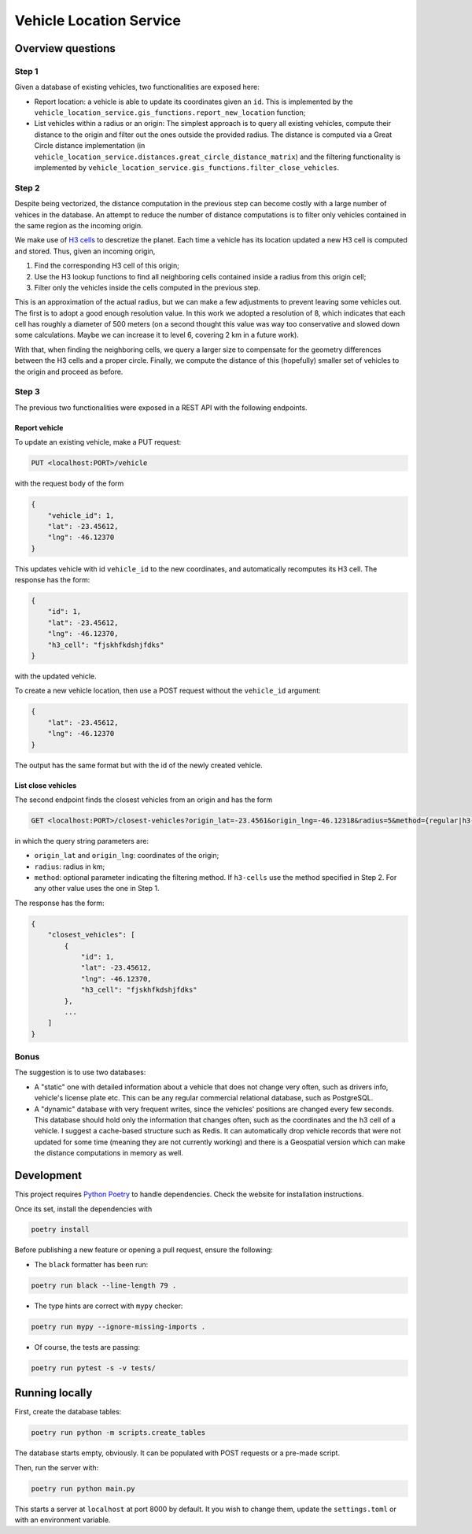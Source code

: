 ========================
Vehicle Location Service
========================

Overview questions
==================

Step 1
------

Given a database of existing vehicles, two functionalities are exposed here:

- Report location: a vehicle is able to update its coordinates given an ``id``. This is implemented by the ``vehicle_location_service.gis_functions.report_new_location`` function;
- List vehicles within a radius or an origin: The simplest approach is to query all existing vehicles, compute their distance to the origin and filter out the ones outside the provided radius. The distance is computed via a Great Circle distance implementation (in ``vehicle_location_service.distances.great_circle_distance_matrix``) and the filtering functionality is implemented by ``vehicle_location_service.gis_functions.filter_close_vehicles``.

.. image:: images/step1.png

Step 2
------

Despite being vectorized, the distance computation in the previous step can become costly with a large number of vehices in the database. An attempt to reduce the number of distance computations is to filter only vehicles contained in the same region as the incoming origin.

We make use of `H3 cells <https://h3geo.org/>`_ to descretize the planet. Each time a vehicle has its location updated a new H3 cell is computed and stored. Thus, given an incoming origin,

1. Find the corresponding H3 cell of this origin;
2. Use the H3 lookup functions to find all neighboring cells contained inside a radius from this origin cell;
3. Filter only the vehicles inside the cells computed in the previous step.

This is an approximation of the actual radius, but we can make a few adjustments to prevent leaving some vehicles out. The first is to adopt a good enough resolution value. In this work we adopted a resolution of 8, which indicates that each cell has roughly a diameter of 500 meters (on a second thought this value was way too conservative and slowed down some calculations. Maybe we can increase it to level 6, covering 2 km in a future work).

With that, when finding the neighboring cells, we query a larger size to compensate for the geometry differences between the H3 cells and a proper circle. Finally, we compute the distance of this (hopefully) smaller set of vehicles to the origin and proceed as before.

.. image:: images/step2.png

Step 3
------

The previous two functionalities were exposed in a REST API with the following endpoints.

Report vehicle
~~~~~~~~~~~~~~

To update an existing vehicle, make a PUT request:

.. code:: bash

   PUT <localhost:PORT>/vehicle

with the request body of the form

.. code:: json

    {
        "vehicle_id": 1,
        "lat": -23.45612,
        "lng": -46.12370
    }

This updates vehicle with id ``vehicle_id`` to the new coordinates, and automatically recomputes its H3 cell. The response has the form:


.. code:: json

    {
        "id": 1,
        "lat": -23.45612,
        "lng": -46.12370,
        "h3_cell": "fjskhfkdshjfdks"
    }


with the updated vehicle.

To create a new vehicle location, then use a POST request without the ``vehicle_id`` argument:

.. code:: json

    {
        "lat": -23.45612,
        "lng": -46.12370
    }

The output has the same format but with the id of the newly created vehicle.


List close vehicles
~~~~~~~~~~~~~~~~~~~

The second endpoint finds the closest vehicles from an origin and has the form

.. code:: bash

   GET <localhost:PORT>/closest-vehicles?origin_lat=-23.4561&origin_lng=-46.12318&radius=5&method={regular|h3-cells}


in which the query string parameters are:

- ``origin_lat`` and ``origin_lng``: coordinates of the origin;
- ``radius``: radius in km;
- ``method``: optional parameter indicating the filtering method. If ``h3-cells`` use the method specified in Step 2. For any other value uses the one in Step 1.


The response has the form:

.. code:: json

    {
        "closest_vehicles": [
            {
                "id": 1,
                "lat": -23.45612,
                "lng": -46.12370,
                "h3_cell": "fjskhfkdshjfdks"
            },
            ...
        ]
    }


Bonus
-----

The suggestion is to use two databases:

- A "static" one with detailed information about a vehicle that does not change very often, such as drivers info, vehicle's license plate etc. This can be any regular commercial relational database, such as PostgreSQL.
- A "dynamic" database with very frequent writes, since the vehicles' positions are changed every few seconds. This database should hold only the information that changes often, such as the coordinates and the h3 cell of a vehicle. I suggest a cache-based structure such as Redis. It can automatically drop vehicle records that were not updated for some time (meaning they are not currently working) and there is a Geospatial version which can make the distance computations in memory as well.


.. image:: images/bonus.png


Development
===========

This project requires `Python Poetry <https://python-poetry.org/>`_ to handle dependencies. Check the website for installation instructions.

Once its set, install the dependencies with

.. code:: bash

    poetry install

Before publishing a new feature or opening a pull request, ensure the following:

- The ``black`` formatter has been run:

.. code:: bash

   poetry run black --line-length 79 .


- The type hints are correct with ``mypy`` checker:

.. code:: bash

   poetry run mypy --ignore-missing-imports .


- Of course, the tests are passing:

.. code:: bash

   poetry run pytest -s -v tests/



Running locally
===============

First, create the database tables:

.. code:: bash

    poetry run python -m scripts.create_tables

The database starts empty, obviously. It can be populated with POST requests or a pre-made script.

Then, run the server with:

.. code:: bash

   poetry run python main.py


This starts a server at ``localhost`` at port 8000 by default. It you wish to change them, update the ``settings.toml`` or with an environment variable.

